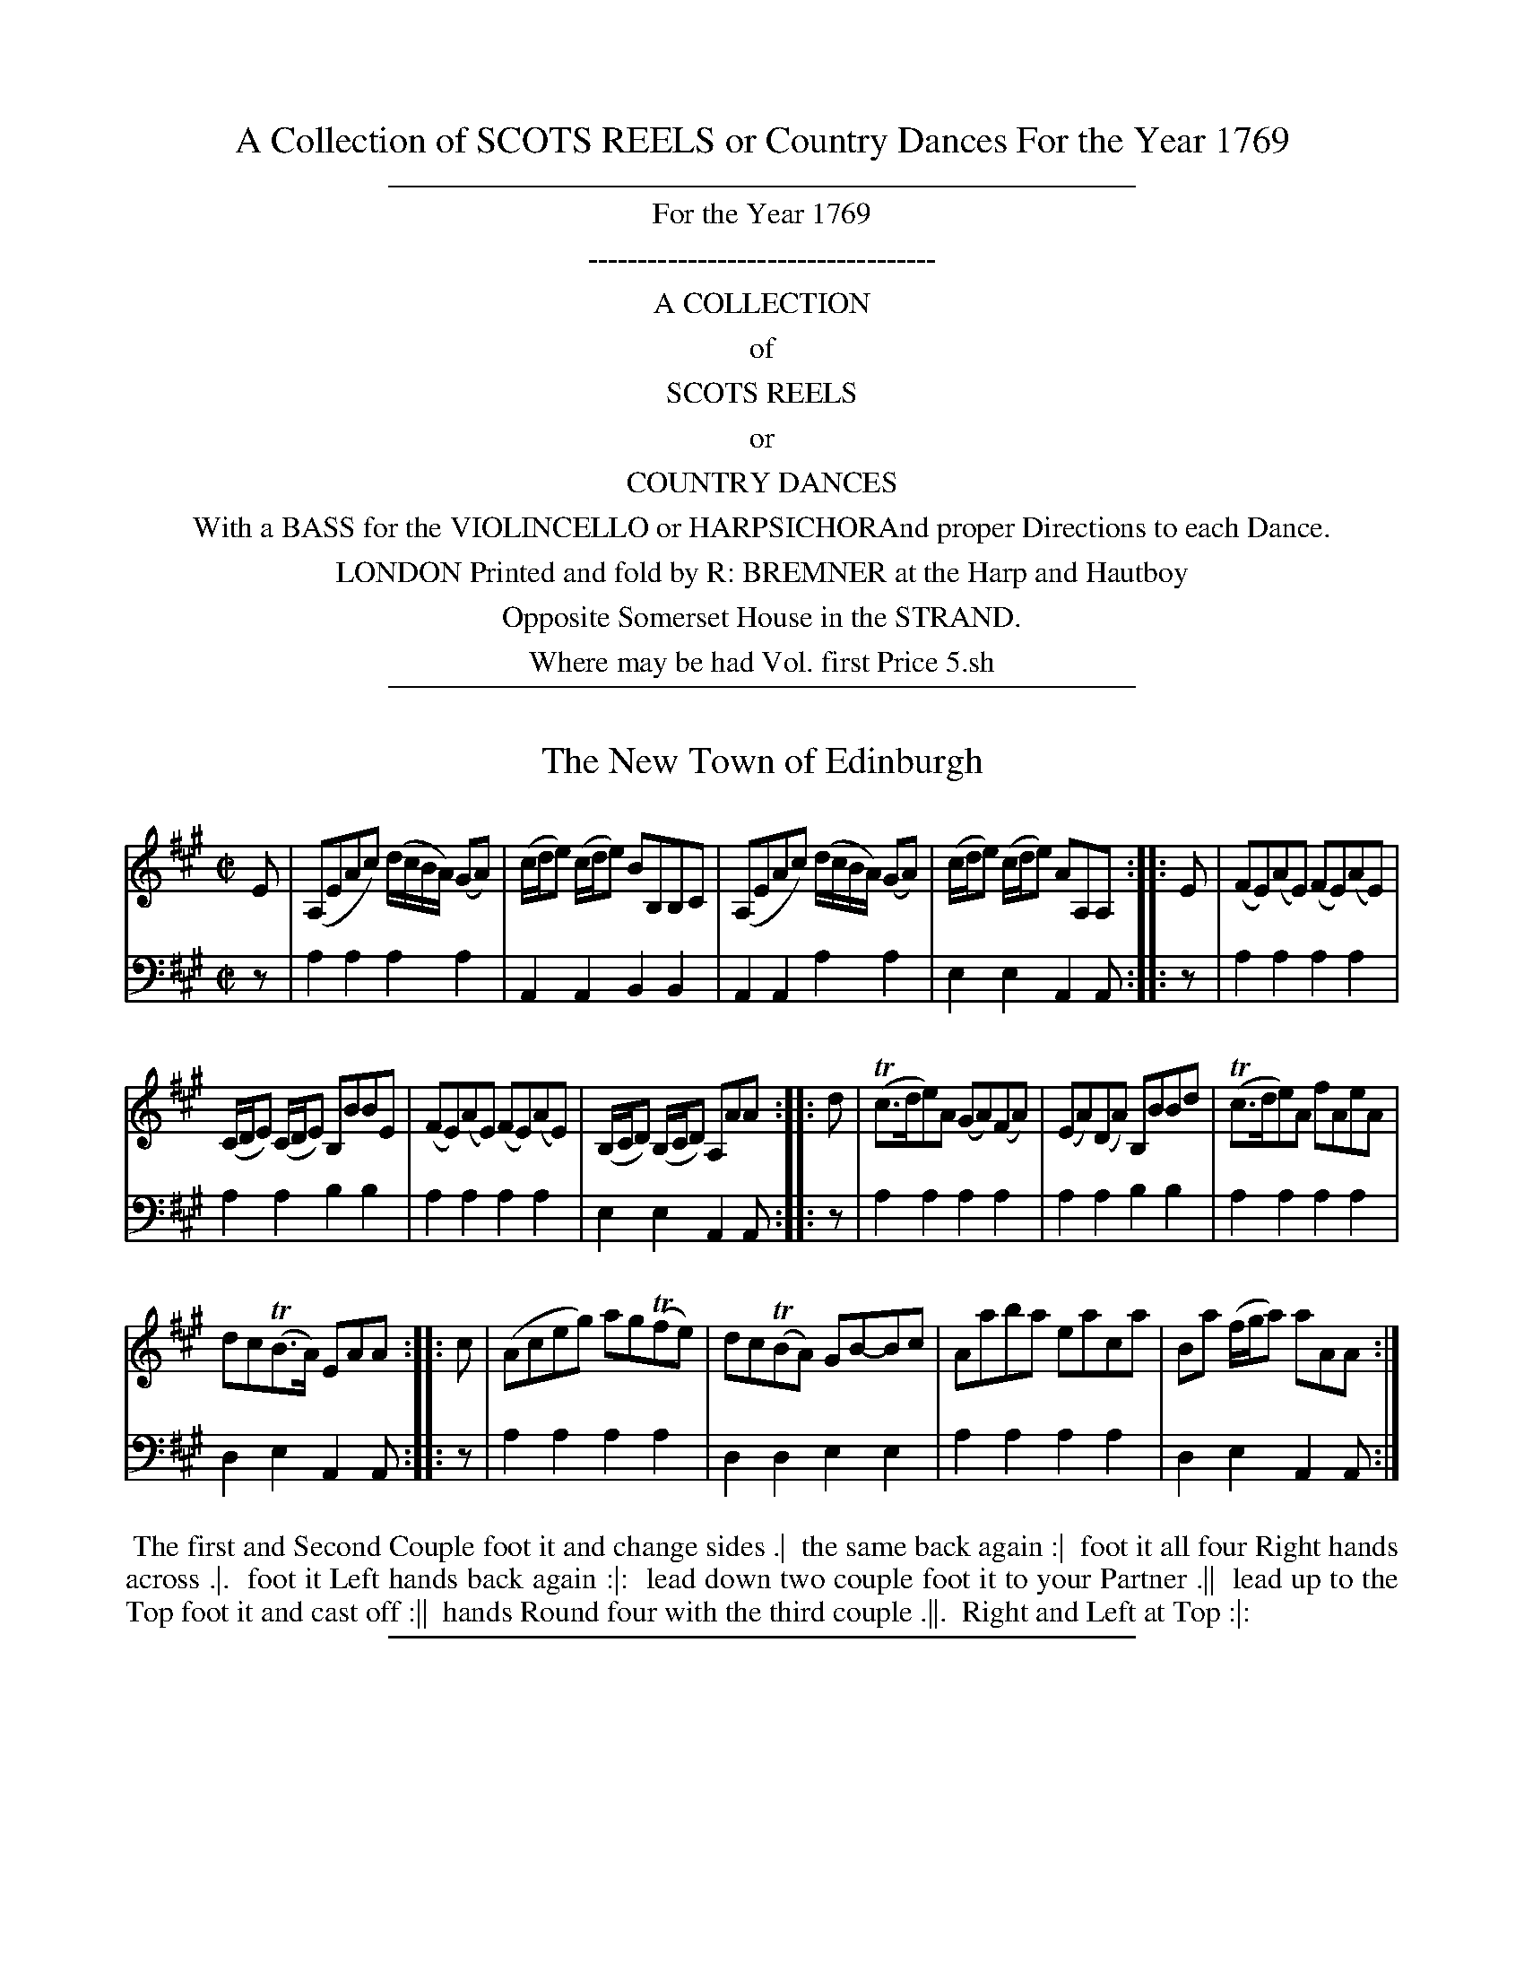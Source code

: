 
X: 0
T: A Collection of SCOTS REELS or Country Dances For the Year 1769
Z: 2016 John Chambers <jc:trillian.mit.edu>
B: Name "A Collection of SCOTS REELS or Country Dances", London 1769
F: http://digital.nls.uk/special-collections-of-printed-music/pageturner.cfm?id=104993891
%N: This booklet sometimes used the following icons in the dance descriptions (rotated 1/4 turn to be typable):
%N:   .|.  First  strain first  time.
%N:   .|:  First  strain second time.
%N:   :|.  Second strain first  time.
%N:   :|:  Second strain second time.
%N: In many cases, though, the end-of-phrase icons follow no sensible pattern.
K:
%%sep 2 2 400
%%center For the Year 1769
%%center -----------------------------------
%%center A COLLECTION
%%center of
%%center SCOTS REELS
%%center or
%%center COUNTRY DANCES
%%center With a BASS for the VIOLINCELLO or HARPSICHORAnd proper Directions to each Dance.
%%center LONDON Printed and fold by R: BREMNER at the Harp and Hautboy
%%center Opposite Somerset House in the STRAND.
%%center Where may be had Vol. first Price 5.sh
% %begintext align
% % Transcription notes:
% % The tunes are are unnumbered; their count (01-24)
% % is used in the file name to preserve the publication order.
% % Some abbreviations use small superscript letters with a dot underneath.
% % The dots are mostly ignored, and the letters typed as-is.
% % Some abbreviations end with ":", which is transcribed.
% % Original staff breaks are ignored; the ABC is formatted to have 2 or 4 bars per line,
% % which are joined into staffs to look good at a small scale.
% % Dances are transcribed using %%begintext, with one line per figure, which isn't significant.
% %endtext
%%sep 2 2 400


X: 01
T: The New Town of Edinburgh
%R: reel
B: "Scots Reel & Country Dances for the Year 1769", R.Bremner, ed. p.97 #1
F: http://digital.nls.uk/special-collections-of-printed-music/pageturner.cfm?id=104993891
Z: 2016 John Chambers <jc:trillian.mit.edu>
M: C|
L: 1/8
K: A
% - - - - - - - - - - - - - - - - - - - - - - - - - - - - -
V: 1
E |\
(A,EAc) (d/c/B/A/) (GA) | (c/d/e) (c/d/e) BB,B,C |\
(A,EAc) (d/c/B/A/) (GA) | (c/d/e) (c/d/e) AA,A, ::\
E |\
(FE)(AE) (FE)(AE) |
(C/D/E) (C/D/E) B,BBE |\
(FE)(AE) (FE)(AE) | (B,/C/D) (B,/C/D) A,AA ::\
d |\
(Tc>de)A (GA)(FA) | (EA)(DA) B,BBd |\
(Tc>de)A fAeA |
dc(TB>A) EAA ::\
c |\
(Aceg) ag(Tfe) | dc(TBA) GB-Bc |\
Aaba eaca | Ba (f/g/a) aAA :|
% - - - - - - - - - - - - - - - - - - - - - - - - - - - - -
V: 2 clef=bass middle=d
z |\
a2a2 a2a2 | A2A2 B2B2 | A2A2 a2a2 | e2e2 A2A :: z | a2a2 a2a2 |
a2a2 b2b2 | a2a2 a2a2 | e2e2 A2A :: z | a2a2 a2a2 | a2a2 b2b2 | a2a2 a2a2 |
d2e2 A2A :: z | a2a2 a2a2 | d2d2 e2e2 | a2a2 a2a2 | d2e2 A2A :|
% - - - - - - - - - - Dance description - - - - - - - - - -
%%begintext align
%% The first and Second Couple foot it and change sides .|
%% the same back again :|
%% foot it all four Right hands across .|.
%% foot it Left hands back again :|:
%% lead down two couple foot it to your Partner .||
%% lead up to the Top foot it and cast off :||
%% hands Round four with the third couple .||.
%% Right and Left at Top :|:
%%endtext
%%sep 2 2 400


X: 02
T: Ross House
%R: reel
B: "Scots Reel & Country Dances for the Year 1769", R.Bremner, ed. p.97 #2
F: http://digital.nls.uk/special-collections-of-printed-music/pageturner.cfm?id=104993891
Z: 2016 John Chambers <jc:trillian.mit.edu>
M: C|
L: 1/8
K: D
% - - - - - - - - - - - - - - - - - - - - - - - - - - - - -
V: 1
f |\
d2(TA>G) FGAc | d2(TA>F) E3c |\
d2A>G FGAg | (f/g/a) ef d3 :|
|: (g |\
Tf)>ede =cdeg | Tfedf g3a |\
Tf>ede =cdeg | (f/g/a) ef d3 :|
% - - - - - - - - - - - - - - - - - - - - - - - - - - - - -
V: 2 clef=bass middle=d
z |\
d2d2 d2d2 | d2d2 e2e2 | d2d2 d2d2 | A2A2 D2D :|
|: z |\
d2d2 =c2c2 | d2d2 d2d2 | d2d2 =c2^c2 | d2A2 D2D :|
% - - - - - - - - - - Dance description - - - - - - - - - -
%%begintext align
%% The 1st Cu: foot it and cast of two Cu. .|
%% foot it and cast up again :|
%% cross over two Cu .|.
%% lead up to the Top and cast off :|:
%% Set corners and turn :||
%% lead outsides and turn :||:
%%endtext
%%sep 2 2 400


X: 03
T: The Whigs of Fife
%R: reel
B: "Scots Reel & Country Dances for the Year 1769", R.Bremner, ed. p.98 #1
F: http://digital.nls.uk/special-collections-of-printed-music/pageturner.cfm?id=104993891
Z: 2016 John Chambers <jc:trillian.mit.edu>
N: The fermata in bar 3 is mysterious, and is actually placed between the f and g notes.
M: C
L: 1/8
K: Ddor	% or maybe F with no Bb in the key signature.
% - - - - - - - - - - - - - - - - - - - - - - - - - - - - -
V: 1
f |\
cF F/F/F (AG)GA | cF F/F/F Hf>gag |\
fF F/F/F (AG)GA | FDEC D3 :|
|: (e |\
f)ccf gdd(e | f)ccd (f/e/f/g/ a)(g |\
f)ccf gdde | (f/g/a) (Tg>e) d3 :|
% - - - - - - - - - - - - - - - - - - - - - - - - - - - - -
V: 2 clef=bass middle=d
   z | f2f2 g2g2 | f2f2 f2f2 | f2f2 g2g2 | f2e2 d2d :|
|: z | f2f2 g2g2 | f2f2 f2f2 | f2f2 g2g2 | a2A2 d2d :|
% - - - - - - - - - - Dance description - - - - - - - - - -
%%begintext align
%% The first Cu: Hey contray sides .|
%% then on your own sides :|
%% lead down two Couple foot it .|.
%% lead up to the Top and cast off :|:
%%endtext
%%sep 2 2 400


X: 04
T: Miss Cahoon's Reel
%R: jig
B: "Scots Reel & Country Dances for the Year 1769", R.Bremner, ed. p.98 #2
F: http://digital.nls.uk/special-collections-of-printed-music/pageturner.cfm?id=104993891
Z: 2016 John Chambers <jc:trillian.mit.edu>
M: 6/8
L: 1/8
K: F
% - - - - - - - - - - - - - - - - - - - - - - - - - - - - -
V: 1
C |\
F2G A2B | cfd cAF | (TB>AB) cAF | (E/F/G).G G2A |\
FCF AFA | cfd cAF | (TB>AB) GcB | AFF F2 :|
|: c |\
(Tf>ef) gec | dfd cAF | (B/c/d).B (A/B/c).A | (E/F/G).G G2c |\
faf ege | dfd cAF | TB>AB GcB | AFF F2 :|
% - - - - - - - - - - - - - - - - - - - - - - - - - - - - -
V: 2 clef=bass middle=d
z |\
f3 f3 | f3 f3 | f3 f3 | c3 c3 |\
f3 f3 | f3 f3 | B3 c3 | F3 F2 :|
|: z |\
f3 c'3 | b3 a3 | g3 f3 | c3 c3 |\
f3 A3 | B3 A3 | B3 c3 | F3 F2 :|
% - - - - - - - - - - Dance description - - - - - - - - - -
%%begintext align
%% The 1st Cu: cast of one Cu: hands round four with the 3d Cu: .|
%% cast up and hands round four with the 2d Cu: :|
%% cross over two Cu: .|.
%% lead up to the Top, foot it and cast off :|:
%% turn corners with your right hands, and turn your Partner with your left .||
%% the other corners the same :||
%% Hey contrary sides .||.
%% then on your own sides :||:
%%endtext
%%sep 2 2 400


X: 05
T: Miss Betty McDonald's Reel
%R: reel
B: "Scots Reel & Country Dances for the Year 1769", R.Bremner, ed. p.99 #1
F: http://digital.nls.uk/special-collections-of-printed-music/pageturner.cfm?id=104993891
Z: 2016 John Chambers <jc:trillian.mit.edu>
N: The 2nd strain has initial repeat but no final repeat; not fixed.
M: C
L: 1/8
K: G
% - - - - - - - - - - - - - - - - - - - - - - - - - - - - -
V: 1
|:\
G2 D(E/F/ G)DB,G, | GABG A/A/A A2 |\
G2 (TF3/E//F//) GG,G,c | BdAB G/G/G G2 ::\
BcdB ecdB | cB AG =F/F/F A2 |
Bd-dg ecdB | cAdB G/G/G G2 |\
BcdB ecdB | cB AG =F/F/F A2 |\
Bd-dg egdB | cAdB G/G/G G2 |]
% - - - - - - - - - - - - - - - - - - - - - - - - - - - - -
V: 2 clef=bass middle=d
|:\
g2g2 g2g2 | g2g2 a2a2 |\
g2g2 g2g2 | d2d2 G2G2 ::\
g2g2 g2g2 | c2c2 =f2f2 |
g2g2 g2g2 | d2d2 G2G2 |\
g2g2 g2g2 | c2e2 =f2f2 |\
g2g2 g2g2 | d2d2 G2G2 |]
% - - - - - - - - - - Dance description - - - - - - - - - -
%%begintext align
%% The first and 2d Cu: foot it right and left half round .|
%% the same back again :|
%% lead down two couple foot it lead up to the Top and cast off :|:
%%endtext
%%sep 2 2 400


X: 06
T: Glenlyons Rant
%R: reel
B: "Scots Reel & Country Dances for the Year 1769", R.Bremner, ed. p.99 #2
F: http://digital.nls.uk/special-collections-of-printed-music/pageturner.cfm?id=104993891
Z: 2016 John Chambers <jc:trillian.mit.edu>
M: C
L: 1/8
K: Dmix
% - - - - - - - - - - - - - - - - - - - - - - - - - - - - -
V: 1
F |\
D/D/D dF A2-A(c | TB)GAF G/(F/E/D/ C)E |\
D/D/D dF A2-A(g | Tf)def d/d/d d :|
|: (e |\
f)dgf ecc(e | f)dge fdge |\
fdgf eccg | (f/g/a) e>f d3 :|
% - - - - - - - - - - - - - - - - - - - - - - - - - - - - -
V: 2 clef=bass middle=d
z |\
d2d2 d2d2 | d2d2 c2c2 | d2d2 d2d2 | A2A2 D2D :| \
|: z |\
d2d2 c2c2 | d2d2 d2d2 | d2d2 c2c2 | d2A2 D2D :|
% - - - - - - - - - - Dance description - - - - - - - - - -
%%begintext align
%% The first Cu: foot it and cast of two Cu: .|
%% Lead up to the Top and cast off :|
%% hands round four with the third Couple .|.
%% right and left at Top :|:
%%endtext
%%sep 2 2 400


X: 07
T: Open the door to three
%R: slip-jig
B: "Scots Reel & Country Dances for the Year 1769", R.Bremner, ed. p.100 #1
F: http://digital.nls.uk/special-collections-of-printed-music/pageturner.cfm?id=104993891
Z: 2016 John Chambers <jc:trillian.mit.edu>
M: 9/8
L: 1/8
K: G
% - - - - - - - - - - - - - - - - - - - - - - - - - - - - -
V: 1
D |\
G2B BGB AFD | G2B BGB c2d |\
efg dcB AFD | G2c (TB>AB) G2 :|
|: e/(f/ |\
g)dB gdB AFD | gfe def g2d |\
efg dcB AFD | G2c (TB>AB) G2 :|
% - - - - - - - - - - - - - - - - - - - - - - - - - - - - -
V: 2 clef=bass middle=d
z |\
g3 g3 f3 | g3 g3 a2b |\
c'3 d'3 d3 | e2c d2d G2 ::\
z |\
g3 g3 d3 | g3 g3 g3 |\
c3 d3 d3 | g3 d3 G2 :|
% - - - - - - - - - - Dance description - - - - - - - - - -
%%begintext align
%% The first Cu foot it to the 2d Wo: and hands round three .|
%% the same with the 2d Man :|.
%% cross over one Cu: and turn .|.
%% hands all round Six :|:
%%endtext
%%sep 2 2 400


X: 08
T: Straglass House -- Strathspey
%R: strathspey
B: "Scots Reel & Country Dances for the Year 1769", R.Bremner, ed. p.100 #2
F: http://digital.nls.uk/special-collections-of-printed-music/pageturner.cfm?id=104993891
Z: 2016 John Chambers <jc:trillian.mit.edu>
N: The 2nd strain has initial repeat but no final repeat; not fixed.
M: C|
L: 1/8
K: D
% - - - - - - - - - - - - - - - - - - - - - - - - - - - - -
V: 1
A |\
D/D/D D>E F>AAB | A<Fd>F [E3A,3]F |\
D/D/D D>E TF>AAB | A<Fd>F A3 :: B |\
A/A/A d>A TB>Ad>F | E/E/E F>D [E3A,3]F |
A/A/A d>A TB>Ad>F | A/A/A d>F A3B |\
A<Fd>A TB>Ad>F | E/E/E F>D [E3A,3] F/G/ |\
A>FG>E F>AA>B | A<F d<F A3 |]
% - - - - - - - - - - - - - - - - - - - - - - - - - - - - -
V: 2 clef=bass middle=d
z |\
d2d2 d2d2 | d2d2 A2A2 |\
d2d2 d2d2 | A2A2 D2D :: z |\
d2d2 d2d2 | a2a2 A2A2 |\
d2d2 d2d2 | A2A2 D2D2 |\
d2d2 d2d2 | a2a2 A2A2 |\
d2d2 d2d2 | a2A2 d2d |]
% - - - - - - - - - - Dance description - - - - - - - - - -
%%begintext align
%% The 1st 2d and 3d Cu: foot it and hands round Six .|
%% the same back again :|
%% cross over two Cu: lead up to the Top and cast off :|:
%% Turn corners with your right hands & your Partner with your Left .||
%% the other corners the same :||
%% lead outsides and turn :||:
%%endtext
%%sep 2 2 400


X: 09
T: Colln McBain's Reel
%R: reel
B: "Scots Reel & Country Dances for the Year 1769", R.Bremner, ed. p.101 #1
F: http://digital.nls.uk/special-collections-of-printed-music/pageturner.cfm?id=104993891
Z: 2016 John Chambers <jc:trillian.mit.edu>
M: C
L: 1/8
K: Gdor
% - - - - - - - - - - - - - - - - - - - - - - - - - - - - -
V: 1
c |\
(B/c/d) Gd BGdB | (A/B/c) Fc AFcA |\
(B/c/d) Gd BGdB | (^F/G/A) DF G2-G ::\
=f |\
f2Bf B/B/B fB | c>d(TcB) ABcA |
Gg-ga bag^f | gb (a/g/^f) g2-ga |\
(g/a/b) fd Bdfd | cdTcB ABcA |\
Bdg^f gdc_e | dBcA G2-G |]
% - - - - - - - - - - - - - - - - - - - - - - - - - - - - -
V: 2 clef=bass middle=d
z |\
g2g2 g2g2 | f2f2 f2f2 |\
g2g2 g2g2 | d2d2 G2G :: z |\
B2B2 b2b2 |
f2f2 f2f2 |\
g2g2 g2g2 | d2d2 G2G2 |\
B2B2 B2B2 | f2f2 f2f2 |\
g2a2 b2c'2 | d'2d2 g2G |]
% - - - - - - - - - - Dance description - - - - - - - - - -
%%begintext align
%% The 1st and 2d Cu: foot it and change sides .|
%% the same back again :|
%% lead down thro the third Cu:
%% cast up into the 2d Cu: Place
%% lead up to the top and cast off :|:
%%endtext
%%sep 2 2 400


X: 10
T: The House of Gray
%R: jig
B: "Scots Reel & Country Dances for the Year 1769", R.Bremner, ed. p.101 #2
F: http://digital.nls.uk/special-collections-of-printed-music/pageturner.cfm?id=104993891
Z: 2016 John Chambers <jc:trillian.mit.edu>
M: 6/8
L: 1/8
K: Gdor
% - - - - - - - - - - - - - - - - - - - - - - - - - - - - -
V: 1
D |\
G3 B3 | cAF cAF | G3 B2c | dBd dBG |\
fgf Te2d | cAf cAF | G2G B>cd | cA^F G2 :|
|: A |\
B2B f2B | dBd cAF | B2B f2B | dBd fdf |\
g>ag Tf2d | cAf cAF | G2G (B/A/B/c/d) | cA^F G2 :|
% - - - - - - - - - - - - - - - - - - - - - - - - - - - - -
V: 2 clef=bass middle=d
z |\
g3 g3 | f3 f3 | g3 g3 | g3 g3 |\
g3 g3 | f3 f3 | g3 g3 | d3 G2 :|
|: z |
b3 b3 | f3 f3 | b3 b3 | b3 b3 |\
b3 b3 | f3 f3 | g3 g3 | d3 G2 :|
% - - - - - - - - - - Dance description - - - - - - - - - -
%%begintext align
%% The 1st Man turns his partner with his right hand & cast of one Cu: .|
%% turn with your left hands the Man casts off the Woman cast up :|
%% foot it three Top and Bottom .|.
%% 1st Man falls in between the 2d and 3d Wo:
%% the 1st Wo: falls between the second and third Man at the same time
%% foot it all six the first Man turns his Partner :|:
%%endtext
%%sep 2 2 400


X: 11
T: Caper Fey
%R: reel, strathspey
B: "Scots Reel & Country Dances for the Year 1769", R.Bremner, ed. p.102 (and p.103 #1)
F: http://digital.nls.uk/special-collections-of-printed-music/pageturner.cfm?id=104993891
Z: 2016 John Chambers <jc:trillian.mit.edu>
M: C
L: 1/8
K: C
% - - - - - - - - - - - - - - - - - - - - - - - - - - - - -
% The book's staff breaks are used here; rearrange as needed:
V: 1
e |\
c/c/c (e>d) c2(G>A) | c2G>F TECCA |\
d/d/d (T^f>e) d2(A^c) | d2TA>G T^FDDE |\
c/c/c (e>d) c2(G>A) |
c2G>F TECCE |\
DE^FG AB^cA | d2 A>G T^FDD :: g |\
ecgc acgc | ecgf Tecca |\
^fdad bdad |
^fdag Tfddg |\
ecge ( c>dTc)A | G>A cd eccg |\
a>^fge fde^c | d2TA>G T^FDD :: E |\
C/C/C (CE) C2(CE) |
C/C/C (CD) TECCE |\
D/D/D D^F D2 D^F | D/D/D (DE) ^FDDE |\
C/C/C (CE) C2(CE) | C/C/C (CD) TECCE |\
DE^FG AB^cA |
dA-AG T^FDD :: g |\
ec e/f/g/f/ Tec e/f/g/f/ | ec e/f/g/f/ ecca |\
T^fd f/g/a/g/ fd f/g/a/g/ | T^fd f/g/a/g/ fddg |
ec e/=f/g/f/ edTcA | GA cd Teccg |\
(a/g/^f) (g/f/e) (f/e/d) (e/d/^c) | d2A>G ^FDD :|
% - - - - - - - - - - - - - - - - - - - - - - - - - - - - -
V: 2 clef=bass middle=d
z |\
c2c2 c2c2 | c2c2 c2c2 | d2d2 d2d2 | d2d2 d2d2 | c2c2 c2c2 |
c2c2 c2c2 | d2d2 d2d2 | d2A2 F2F :: z | c2c2 c2c2 | c2c2 c2c2 | d2d2 d2d2 |
d2d2 d2d2 | c2c2 c2c2 | c2c2 c2c2 | d2^c2 d2A2 | d2A2 D2D :: z | c2c2 c2c2 |
c2c2 c2c2 | d2d2 d2d2 | d2d2 d2d2 | c2c2 c2c2 | c2c2 c2c2 | d2d2 d2d2 |
d2A2 D2D :: z | c2c2 c2c2 | c2c2 c2c2 | d2d2 d2d2 | d2d2 d2d2 |
c2c2 c2c2 | c2c2 c2c2 | d2^c2 d2A2 | d2A2 D2D :|
% - - - - - - - - - - Dance description - - - - - - - - - -
%%begintext align
%% The 1st Cu: foot it and cast of two Cu: lead up to the Top and cast off .|
%% the 2d Cu: does the same :|
%% the 1st Cu: lead down thro the 3d Cu: the 2d and 3d follows them
%% and all cast up into their own Places .|.
%% the 1st 2d and 3d Cu: foot it change sides the same back again :|:
%% Hey contrary sides, the same on your own sides .||.
%% the first Man hands round 3 with y.e 3d Cu:
%% the first Wo: hands round 3. with the 2d Cu: at the same time :||
%% the 1st Man casts off turn the third Wo. stand in the 2d Mans place
%% the 1st Wo: casts off turn the 3d Man, stand in the 2d Mans place :||.
%% Hands round six right and left at top :||:
%%endtext
%%sep 2 2 400


X: 12
T: Robin shore in Herst
%R: minuet, triple hornpipe
B: "Scots Reel & Country Dances for the Year 1769", R.Bremner, ed. p.103 #2
F: http://digital.nls.uk/special-collections-of-printed-music/pageturner.cfm?id=104993891
Z: 2016 John Chambers <jc:trillian.mit.edu>
M: 3/2
L: 1/8
K: F
% - - - - - - - - - - - - - - - - - - - - - - - - - - - - -
V: 1
|:\
(ABc2) F2A2 c4 | (ABc2) F2c2 f2c2 |\
(ABc2) F2c2 (dcBA) | G4 TB3c d4 :|
|:\
f4 A2c2 (dcBA) | (f4 Te2)d2 (efg2) |\
(fga2) F2c2 (dcBA) | G4 TB3c d4 :|
% - - - - - - - - - - - - - - - - - - - - - - - - - - - - -
V: 2 clef=bass middle=d
|: f4 f4 f4 | f4 f4 f4 | f4 f4 f4 | g4 g4 g4 :|\
|: f4 f4 f4 | f4 f4 f4 | f4 f4 f4 | g4 g4 g4 :|
% - - - - - - - - - - Dance description - - - - - - - - - -
%%begintext align
%% The first Cu: foot it cast of two Cu: .|
%% foot it and cast up again :|
%% cross over two Cu: :|:
%% lead up to the Top foot it & cast of :|:
%% foot it corners & turn :||
%% lead outsides & turn :||:
%%endtext
%%sep 2 2 400


X: 13
T: The Deacon of the Weavers
%R: reel, hornpipe
B: "Scots Reel & Country Dances for the Year 1769", R.Bremner, ed. p.104 #1
F: http://digital.nls.uk/special-collections-of-printed-music/pageturner.cfm?id=104993891
Z: 2016 John Chambers <jc:trillian.mit.edu>
N: The 2nd strain has initial repeat but no final repeat symbol; not fixed.
N: Shortened final notes in the 1st strain to 8th notes.
M: C
L: 1/8
K: F
% - - - - - - - - - - - - - - - - - - - - - - - - - - - - -
V: 1
(A/B/ |\
c)FdF cFdF | cFdA G/G/G G(A/B/ |\
c)FdF cF fd | c>B TA>G F/F/F F ::\
(f/g/ |\
a)fdf cfAc | d>cba
g/g/g g(f/g/ |\
a)fdf cAdB | cfeg f/f/f f(f/g/ |\
a)fdf cfAc | d>cba g/g/g g(f/g/ |\
a)fgd cAfd | c>B TA>G F/F/F F |]
% - - - - - - - - - - - - - - - - - - - - - - - - - - - - -
V: 2 clef=bass middle=d
z |\
f2f2 f2f2 | f2f2 g2g2 |\
f2f2 f2B2 | c2c2 F2 F ::\
z |\
f2f2 f2f2 | f2f2
g2g2 |\
f2f2 f2f2 | c2c2 F2F2 |\
f2f2 f2f2 | f2f2 g2g2 |\
f2g2 a2b2 | c'2c2 f2f |]
% - - - - - - - - - - Dance description - - - - - - - - - -
%%begintext align
%% The first and 2d Cu: foot it right and left half round .|
%% the same back again :|
%% lead down two Cu. up again & cast off :|:
%% set corners & turn .||.
%% lead outsides and turn :||:
%%endtext
%%sep 2 2 400


X: 14
T: The Nether Bow has Vanished
%R: reel
B: "Scots Reel & Country Dances for the Year 1769", R.Bremner, ed. p.104 #2
F: http://digital.nls.uk/special-collections-of-printed-music/pageturner.cfm?id=104993891
Z: 2016 John Chambers <jc:trillian.mit.edu>
N: The 2nd strain has initial repeat but no final repeat symbol; not fixed.
M: C
L: 1/8
K: Gmix
% - - - - - - - - - - - - - - - - - - - - - - - - - - - - -
V: 1
|:\
(G,GB).c d>cBd | Tc>AFc (fc)(fc) |\
(G,GB).c d>cBd | TB>AGd (gd)(gd) ::\
(g>ab)a Tg>edg | TA>GFc  (fc)(fc) |
(g>ab)a (Tg>e)dg | TB>AGd (gd)(gd) |\
(g>ab)a Tg>edg | TA>GFc (fc)(fc) |\
GBAc Bdce | dg (^f/g/a) (gd)(gd) |]
% - - - - - - - - - - - - - - - - - - - - - - - - - - - - -
V: 2 clef=bass middle=d
|:\
g2g2 g2g2 | f2f2 f2f2 |\
g2g2 g2g2 | d2d2 G2G2 ::\
g2g2 g2g2 | f2f2 f2f2 |
g2g2 g2g2 | d2d2 G2G2 |\
g2g2 g2g2 | f2f2 f2f2 |\
g2^f2 g2c'2 | d'2d2 g2g2 |]
% - - - - - - - - - - Dance description - - - - - - - - - -
%%begintext align
%% The first Cu: foot it to the 2d Wo: and hands round 3. .|
%% the same to the 2d Man :|
%% lead down one Cu: up again and cast off :|:
%% foot it & hands round 4 with the 3d Cu: .||
%% foot it & hands round 4 with the 2d Cu: :||
%% lead up to the top & cast off right & left at Top :||:
%%endtext
%%sep 2 2 400


X: 15
T: The Watermen's Rant
%R: reel
B: "Scots Reel & Country Dances for the Year 1769", R.Bremner, ed. p.105 #1
F: http://digital.nls.uk/special-collections-of-printed-music/pageturner.cfm?id=104993891
Z: 2016 John Chambers <jc:trillian.mit.edu>
M: C|
L: 1/8
K: Gmix
% - - - - - - - - - - - - - - - - - - - - - - - - - - - - -
V: 1
|:\
G>D D/D/D GABG | c>dcf F/F/F [A2F2] |\
G>D G/G/G GABG | d>edf G/G/G [B2G2] :|\
dg-ga gedB | cAfA F/F/F [A2F2] |
Gg-gb a^fge | dBgB G/G/G [B2G2] |\
Gg-ga gedB | cAfA F/F/F [A2F2] |\
BGcA dBec | d>edg G/G/G [B2G2] |]
% - - - - - - - - - - - - - - - - - - - - - - - - - - - - -
V: 2 clef=bass middle=d
|:\
g2g2 g2g2 | f2f2 f2f2 |\
g2g2 g2g2 | d2d2 G2G2 :|\
g2g2 g2g2 | f2f2 f2f2 |
g2g2 g2g2 | d2d2 G2G2 |\
g2g2 g2g2 | f2f2 f2f2 |\
G2A2 B2c2 | d2d2 G2G2 |]
% - - - - - - - - - - Dance description - - - - - - - - - -
%%begintext align
%% Hands a cross .|
%% and back again :|
%% cross over one Couple, right and left at Top .|.
%%endtext
%%sep 2 2 400


X: 16
T: We'll a to Kelso go
%R: jig
B: "Scots Reel & Country Dances for the Year 1769", R.Bremner, ed. p.105 #2
F: http://digital.nls.uk/special-collections-of-printed-music/pageturner.cfm?id=104993891
Z: 2016 John Chambers <jc:trillian.mit.edu>
M: 6/8
L: 1/8
K: F
% - - - - - - - - - - - - - - - - - - - - - - - - - - - - -
V: 1
D |\
F>GA f>gf | Te>dc f2c | d/e/f(d c)AF | GAG B>cd |\
F>GA f>ga | Tg>ec f2c | (d/e/f)d cAF | TA3 f2 :|
|: f/(g/ |\
a)fa geg | fdf cAF | (B/A/B/c/d/e/ f)cA | G>AG (B/A/B/c/d) |\
F>GA f>gf | gec f2c | (d/e/f)d cAF | TA3 f2 :|
% - - - - - - - - - - - - - - - - - - - - - - - - - - - - -
V: 2 clef=bass middle=d
z |\
f3 f3 | c'3 a3 | b3 a3 | g3 c3 |\
f3 f3 | e3 d2A | B3 c3 | F3 F2 :|\
|: z |\
f3 c3 | d3 A3  | G3 a2f | g3 c3 |\
f3 f3 | e3 d2A | B3 c3  | F3 F2 :|
% - - - - - - - - - - Dance description - - - - - - - - - -
%%begintext align
%% Half right and left .|
%% the same back :|
%% four hand a cross and back again .|:
%% lead through the bottom and cast up, right and left at Top :|:
%%endtext
%%sep 2 2 400


X: 17
T: Lady Betty Hay's Reel
%R: reel
B: "Scots Reel & Country Dances for the Year 1769", R.Bremner, ed. p.106 #1
F: http://digital.nls.uk/special-collections-of-printed-music/pageturner.cfm?id=104993891
Z: 2016 John Chambers <jc:trillian.mit.edu>
N: The 2nd strain has initial repeat but no final repeat symbol; fixed.
M: C|
L: 1/8
K: Gmix
% - - - - - - - - - - - - - - - - - - - - - - - - - - - - -
V: 1
B |\
G/G/G dc d3 g | .f(dTcA) FGAF |\
G/G/G (BG) Bd-df | AFcA G3 :: (f |\
g)aTgf dfga | .f(dTcA) FGA(f |
g)aTgf dfga | .f(dTcA) G3 f |\
gaTgf dfga | (f/d/c) (d/c/A) cdfa |\
gafg dfcf | AFcA G3 :|
% - - - - - - - - - - - - - - - - - - - - - - - - - - - - -
V: 2 clef=bass middle=d
z |\
g2g2 g2g2 | f2f2 f2f2 | g2g2 g2g2 | d2d2 G2G :: z | g2g2 g2g2 | f2f2 f2f2 |
g2g2 g2g2 | d2d2 G2G2 | g2g2 g2g2 | f2f2 f2f2 | g2a2 b2c'2 | d'2d2 g2g :|
% - - - - - - - - - - Dance description - - - - - - - - - -
%%begintext align
%% Turn your Partner and cast of one Cu: .|
%% turn and cast up again :|
%% gallop down two Cu: .|.
%% up again and cast off :|:
%% set corners and turn .|
%% and Hey :|
%%endtext
%%sep 2 2 400


X: 18
T: Drumshugh
%R: reel
N: Probably refers to Drumsheugh, a district in west Edinburgh.
B: "Scots Reel & Country Dances for the Year 1769", R.Bremner, ed. p.106 #2
F: http://digital.nls.uk/special-collections-of-printed-music/pageturner.cfm?id=104993891
Z: 2016 John Chambers <jc:trillian.mit.edu>
N: The rhythms between the strains aren't right; not fixed.
M: C|
L: 1/8
K: D
% - - - - - - - - - - - - - - - - - - - - - - - - - - - - -
V: 1
|:\
FDDB d2(df) | (Te>de)f E/E/E EG |\
FD-DB d2-df | Te>def d/d/d d :|\
f |\
afab afdf | edfd e/e/e (ef) |
afab afdf | Te>def d/d/d df |\
afab afdf | edfd e/e/e ea |\
bgae fdec | dBAF d2(df) |]
% - - - - - - - - - - - - - - - - - - - - - - - - - - - - -
V: 2 clef=bass middle=d
|:\
d2d2 d2d2 | e2e2 e2e2 |\
d2d2 d2d2 | A2A2 D2D :|\
z | d2d2 d2d2 | e2e2 e2e2 |
d2d2 d2d2 | A2A2 D2D2 |\
d2d2 d2d2 | e2e2 e2e2 |\
d2c2 d2e2 | fga2 d2d2 |]
% - - - - - - - - - - Dance description - - - - - - - - - -
%%begintext align
%% Cast of two Cu: .|
%% cast up again :|
%% cross over two Cu: .|.
%% lead up to the Top and cast off :|:
%% set corners and turn :||
%% & Hey :||:
%%endtext
%%sep 2 2 400


X: 19
T: The Sailor Lassie
%R: slip-jig
B: "Scots Reel & Country Dances for the Year 1769", R.Bremner, ed. p.107 #1
F: http://digital.nls.uk/special-collections-of-printed-music/pageturner.cfm?id=104993891
Z: 2016 John Chambers <jc:trillian.mit.edu>
M: 9/8
L: 1/8
K: C
% - - - - - - - - - - - - - - - - - - - - - - - - - - - - -
V: 1
F |\
(E/F/G)E c>dc TB2G | (A/B/c)A GEC D2F |\
(E/F/G)E c>dc TB2G | (A/B/c)A GEC C2 ::\
e |\
c2c (e/f/g)e gec | (e/f/g)e afd d2e |
c2c (e/f/g)e gec | (e/f/g)e gec c2e |\
c2c (e/f/g)e gec | (e/f/g)e afd d2e |\
cGc edc TB>AG | (A/B/c)A GEC C2 :|
% - - - - - - - - - - - - - - - - - - - - - - - - - - - - -
V: 2 clef=bass middle=D
z |\
C3 C3 G3 | F3 E2A G3 | C3 C3 G3 | F3 G3 C2 :: z | C3 C3 C3 | C3 D3 D3 |
C3 c3 c3 | c3 G3 C3 | c3 c3 c3 | c3 d3 d3 | c3 C3 G3 | F3 G3 C2 :|
% - - - - - - - - - - Dance description - - - - - - - - - -
%%begintext align
%% Cast of one Cu: hands round 4 with the 3d Cu: .|
%% cast up and hands round with the Top :|
%% cross over one Cu: lead up to the Top and cast of and turn your Partner :|
%%endtext
%%sep 2 2 400


X: 20
T: Invercaul's Reel
%R: hornpipe, reel
B: "Scots Reel & Country Dances for the Year 1769", R.Bremner, ed. p.107 #2
F: http://digital.nls.uk/special-collections-of-printed-music/pageturner.cfm?id=104993891
Z: 2016 John Chambers <jc:trillian.mit.edu>
M: C|
L: 1/8
K: Ador
% - - - - - - - - - - - - - - - - - - - - - - - - - - - - -
V: 1
B |\
D/D/D EG TA>GEG | D/D/D E>G c2ce |\
dBgB TA>GEG | D/D/D E>G A2A :|
|: (B |\
c)>ABG TA>GE(B | c)Bcd efge |\
dBgB TA>GEG | D/D/D E>G A3 :|
% - - - - - - - - - - - - - - - - - - - - - - - - - - - - -
V: 2 clef=bass middle=d
   z | d2d2 e2e2 | d2d2 c2c2 | g2g2 a2a2 | d2e2 A2A :|
|: z | a2g2 e2e2 | c2c2 c2c2 | g2g2 a2a2 | d2e2 A2A :|
% - - - - - - - - - - Dance description - - - - - - - - - -
%%begintext align
%% Set across to the 2d Man and turn .|
%% your Partner do the same :|
%% gallop down the Middle up again and cast off .|.
%% right and left at Top :|:
%%endtext
%%sep 2 2 400


X: 21
T: Keellum kallum taa fein
N: The title isn't too legible.
%R: reel
B: "Scots Reel & Country Dances for the Year 1769", R.Bremner, ed. p.108
F: http://digital.nls.uk/special-collections-of-printed-music/pageturner.cfm?id=104993891
Z: 2016 John Chambers <jc:trillian.mit.edu>
M: C|
L: 1/8
K: Amix
% - - - - - - - - - - - - - - - - - - - - - - - - - - - - -
V: 1
|:\
AAce d2(BG) | AATcA e2(TcA) |\
BEBe d2(BG) | AATcA (B/c/d) e2 ::\
AATcA g2(BG) | AATcA a2(ae) |
g2Tge d2(BG) | AATcA (B/c/d) e2 ::\
AATcA G2(BG) | AATcB A2(TcA) |\
cATBA G2(BG) | AATcA (B/c/d) e2 :|
|:\
AATcA BgBG | AATcA AacA |\
aeTfd egBG | AATcA (B/c/d)e2 ::\
AATcA G/G/G BG | AATcB A/A/A (TcA) |
cATBA G/G/G (BG) | AATcA (B/c/d) e2 ::\
AAce dgBG | AAce AacA |\
(a/g/f/e/ f)d gdBG | AATcA (B/c/d) e2 :|
% - - - - - - - - - - - - - - - - - - - - - - - - - - - - -
V: 2 clef=bass middle=d
|:\
a2a2 g2g2 | a2a2 a2a2 | e2e2 g2g2 | a2a2 e2A2 :: a2a2 g2g2 | a2a2 a2a2 |
a2a2 g2g2 | a2a2 e2A2 :: a2a2 g2g2 | a2a2 a2a2 | a2a2 g2g2 | a2a2 e2A2 :|
|:\
a2a2 g2g2 | a2a2 a2a2 | a2a2 g2g2 | a2a2 e2A2 :: a2a2 g2g2 | a2a2 a2a2 |
a2a2 g2g2 | a2a2 e2A2 :: a2a2 g2g2 | a2a2 a2a2 | a2a2 g2g2 | a2a2 e2A2 :|
% - - - - - - - - - - Dance description - - - - - - - - - -
%%begintext align
%% hands a cross .|
%% and back again :|
%% cross over one Cu: .|.
%% lead up and cast off :|:
%% lead through the 3d Cu: and cast up .|
%% through the Top and cast off :|
%% set corners and turn :|:
%% swing corners and swing your Partner .||.
%% and Reel :||:
%%endtext
%%sep 2 2 400


X: 22
T: The Bridge of Nairn
%R: hornpipe, reel
B: "Scots Reel & Country Dances for the Year 1769", R.Bremner, ed. p.109 #1
F: http://digital.nls.uk/special-collections-of-printed-music/pageturner.cfm?id=104993891
Z: 2016 John Chambers <jc:trillian.mit.edu>
M: C|
L: 1/8
K: G
% - - - - - - - - - - - - - - - - - - - - - - - - - - - - -
V: 1
|:\
G>Bd>B e2(eg) | d>BG>B A/A/A A2 |\
(G/A/B/c/ d)B e2ef | g>aTg>d B/B/B B2 :|
|:\
g>aTge dedB | g>aTge agab |\
gbeg dega | (b/a/g/e/ g)d B/B/B B2 :|
% - - - - - - - - - - - - - - - - - - - - - - - - - - - - -
V: 2 clef=bass middle=d
|: g2g2 g2g2 | g2g2 a2a2 | g2g2 c2c2 | d2d2 G2G2 :|
|: g2g2 g2g2 | g2g2 a2a2 | g2g2 g2g2 | d2d2 G2G2 :|
% - - - - - - - - - - Dance description - - - - - - - - - -
%%begintext align
%% Cast of two Cu: .|
%% lead up to the Top and cast off :|
%% set cross corners .|.
%% Swing corners and swing your Partner and lead outsides :|:
%%endtext
%%sep 2 2 400


X: 23
T: Mount your Baggage
%R: minuet, triple hornpipe
B: "Scots Reel & Country Dances for the Year 1769", R.Bremner, ed. p.109 #2
F: http://digital.nls.uk/special-collections-of-printed-music/pageturner.cfm?id=104993891
Z: 2016 John Chambers <jc:trillian.mit.edu>
M: 3/2
L: 1/8
K: F
% - - - - - - - - - - - - - - - - - - - - - - - - - - - - -
V: 1
c2 |\
F3A c4 F2c2 | dcBA B2G2- G2A2 |\
F2A2 c4 A3f | Te3d c2 A4 :|\
fg |\
(agfe) f4 F2c2 | (dcBA) B2 G4 fg |
(agfe) f4 A2c2 | d2f2 Tc2 A4 fg |\
(agfe) f4 F2c2 | (dcBA) B2 G4 A2 |\
F3A c4 f3g | Te3d c2 A4 |]
% - - - - - - - - - - - - - - - - - - - - - - - - - - - - -
V: 2 clef=bass middle=d
z2 |\
f4 f4 f4 | f4 c4 c4 |\
f4 f4 f4 | c4 F4 F2 :|\
z2 |\
f4 f4 f4 | f4 c4 c4 |]
f4 f4 f4 | f4 f4 f4 |\
f4 f4 f4 | f4 c4 c4 |
f4 f4 f4 | c4 F4 F2 |]
% - - - - - - - - - - Dance description - - - - - - - - - -
%%begintext align
%% Hands across .|
%% back again :|
%% cross over one Couple .|.
%% right and left at Top :|:
%%endtext
%%sep 2 2 400


X: 24
T: The Cross well of Edinburgh
%R: reel
B: "Scots Reel & Country Dances for the Year 1769", R.Bremner, ed. p.110
F: http://digital.nls.uk/special-collections-of-printed-music/pageturner.cfm?id=104993891
Z: 2016 John Chambers <jc:trillian.mit.edu>
N: The 4th strain has initial repeat but no final repeat symbol; not fixed.
M: C|
L: 1/8
K: D
% - - - - - - - - - - - - - - - - - - - - - - - - - - - - -
V: 1
|:\
AF (AB/c/ d)ABd | AF (AB/c/ d)FTE2 |\
(AF)AB defd | egTfe d/d/d d2 :|\
|:\
(f/g/a) (df) a>bTag |
(f/g/a) (df) efTed | f/g/a (df) a>bag | fdef d/d/d d2 :|\
|:\
d2(FA) dAdf | dAFA dFTE2 |
d2FA defd | egTfe d/d/d d2 :|\
|:\
(f/g/a) da fdad | (g/a/b) eb gebe | (f/g/a) df a>bTag |
fdef d/d/d d2 | (f/g/a) (.d.a) fdad | (g/a/b) (.e.b) gebg |\
afge fdec | AgTfe d/d/d d2 |]
% - - - - - - - - - - - - - - - - - - - - - - - - - - - - -
V: 2 clef=bass middle=d
|: d2d2 d2d2 | d2d2 e2e2 | d2d2 d2d2 | g2a2 d2d2 :|\
|: d2d2 d2d2 |
   d2d2 e2e2 | d2d2 d2d2 | A2A2 D2D2 :|\
|: d2d2 d2d2 | d2d2 e2e2 | d2d2 d2d2 |
   g2a2 d2d2 :|\
|: d2d2 d2d2 | e2e2 e2e2 | d2d2 d2d2 | A2A2 D2D2 |
   d2d2 d2d2 | e2e2 e2e2 | d2e2 f2g2 | a2A2 d2d2 |]
% - - - - - - - - - - Dance description - - - - - - - - - -
%%begintext align
%% Turn your Partner and cast off .|
%% turn and cast up again :|
%% lead down 2d Cu .|.
%% up again and cast off :|:
%% set corners and turn .||
%% and Hey :||.
%%endtext
%%sep 2 2 400


X: 25
T: Ephie McKnab
%R: jig
B: "Scots Reel & Country Dances for the Year 1769", R.Bremner, ed. p.111 #1
F: http://digital.nls.uk/special-collections-of-printed-music/pageturner.cfm?id=104993891
Z: 2016 John Chambers <jc:trillian.mit.edu>
M: 6/8
L: 1/8
K: Gmix
% - - - - - - - - - - - - - - - - - - - - - - - - - - - - -
V: 1
A/c/ |\
d>fd dcA | G2G G2A/_B/ | c>dc cAG | F2F F2e |\
(Tf>ef) def | gfg cfg | agf dcA | d2G G2 :|
|: e/^f/ |\
(g>a)g gdB | gdB G2e | (f>gf) fcA | fcA F2e |\
(Tf>ef) def | gfg cfg | agf dcA | d2G G2 :|
% - - - - - - - - - - - - - - - - - - - - - - - - - - - - -
V: 2 clef=bass middle=d
z |\
g3 g3 | g3 g3 | f3  f3 | f3 f3 |\
d3 d3 | c3 c3 | f3 ^f3 | g3 G2 :|
|: z |\
g3 g3 | g3 g3 | f3  f3 | f3 f3 |\
d3 d3 | c3 e3 | f3 ^f3 | g3 G2 :|
% - - - - - - - - - - Dance description - - - - - - - - - -
%%begintext align
%% Hands across .|
%% and back again :|
%% cross over one Couple .|.
%% right and left at Top :|:
%%endtext
%%sep 2 2 400


X: 26
T: The Wives of Kilwinnon
%R: reel, hornpipe
B: "Scots Reel & Country Dances for the Year 1769", R.Bremner, ed. p.111 #2
F: http://digital.nls.uk/special-collections-of-printed-music/pageturner.cfm?id=104993891
Z: 2016 John Chambers <jc:trillian.mit.edu>
M: C|
L: 1/8
K: Ador
% - - - - - - - - - - - - - - - - - - - - - - - - - - - - -
V: 1
|:\
g>e e/e/e d>BGB | ge e/e/e g>aba |\
Tg>e e/e/e d>BGB | cgBg A/A/A A2 :|
|:\
c>def gdBG | c>def g>aTge |\
(b/a/g) (a/g/e) (g/e/d) (e/d/B) | c>Aec A/A/A A2 :|
% - - - - - - - - - - - - - - - - - - - - - - - - - - - - -
V: 2 clef=bass middle=d
|: a2a2 g2g2 | a2a2 a2a2 | a2a2 g2g2 | a2e2 A2A2 :|
|: c2c2 g2g2 | c'2c'2 c'2c'2 | b2a2 g2g2 | a2e2 A2A2 :|
% - - - - - - - - - - Dance description - - - - - - - - - -
%%begintext align
%% Cast of two Cu. .|
%% cast up again :|
%% lead down one Cu .|.
%% up again and cast off :|:
%% set corners and turn .|
%% lead outsides :|
%%endtext
%%sep 2 2 400


X: 27
T: Colln McKays Reel
%R: reel
B: "Scots Reel & Country Dances for the Year 1769", R.Bremner, ed. p.112 #1
F: http://digital.nls.uk/special-collections-of-printed-music/pageturner.cfm?id=104993891
Z: 2016 John Chambers <jc:trillian.mit.edu>
M: C|
L: 1/8
K: C
% - - - - - - - - - - - - - - - - - - - - - - - - - - - - -
V: 1
e |\
cCCE G3(_B | A)FEC DF_B,D | (C/D/E/F/ G)E G2cG | caTgf ecc :| e | (c/d/e/f/ g)c acgc | ecge fdde |
(c/d/e/f/ g)c acgc | ecgc Gcce | (c/d/e/f/ g)c acgc | fdec (B/A/B/c/ d)e | cGEC FAG_B | AaTgf ecc |]
% - - - - - - - - - - - - - - - - - - - - - - - - - - - - -
V: 2 clef=bass middle=d
z | c2c2 c2c2 | c2c2 B2B2 | c2c2 c2e2 | f2g2 c2c :| z | c'2c'2 c'2c'2 | c2c2 d2d2 |
c2c2 c'2c'2 | g2g2 c2c2 | c2c2 c2c2 | d2c2 G2G2 | c2c2 a2e2 | f2g2 c2c |]
% - - - - - - - - - - Dance description - - - - - - - - - -
%%begintext align
%% Hands across .|
%% back again :|
%% gallop down one Cu: up again & cast off .|.
%% left at Top.
%%endtext
%%sep 2 2 400


X: 28
T: Croagh Patrick
N: The tune is a variant of Haste to the Wedding.
%C: _
%O: _
%R: jig
B: "Scots Reel & Country Dances for the Year 1769", R.Bremner, ed. p.112 #1
F: http://digital.nls.uk/special-collections-of-printed-music/pageturner.cfm?id=104993891
Z: 2016 John Chambers <jc:trillian.mit.edu>
M: 6/8
L: 1/8
K: D
% - - - - - - - - - - - - - - - - - - - - - - - - - - - - -
V: 1
A |\
AFG Aaf | Te>de fdB | AFA (B/c/d)F | EEE TE2A |\
AFG Aaf | (Te>de) fdB | AFA (B/c/d)F | DDD D2 :|
a |\
afa afa | bgb bgb | afa agf | eee e2(f/g/) |\
a3 Tf3 | Te>de fdB | AFA (f/g/a)f | ddd d2 :|
% - - - - - - - - - - - - - - - - - - - - - - - - - - - - -
V: 2 clef=bass middle=d
z |\
d3 d3 | c3 d2g | f3 g2^g | a3 A3 |\
d3 d3 | c3 d2g | d2f g2a | d3 d2 :|
z |\
d3 d3 | g3 g3 | f3 d3 | a3 A3 |\
d3 d3 | c3 d3 | a3 A3 | d3 d2 :|
% - - - - - - - - - - Dance description - - - - - - - - - -
%%begintext align
%% Cast of one Cu: four hands at bottom .|
%% cast up four hands at top :|
%% lead down the Middle up again and cast off .|.
%% right and left at Top :|:
%%endtext
%%sep 2 2 400
